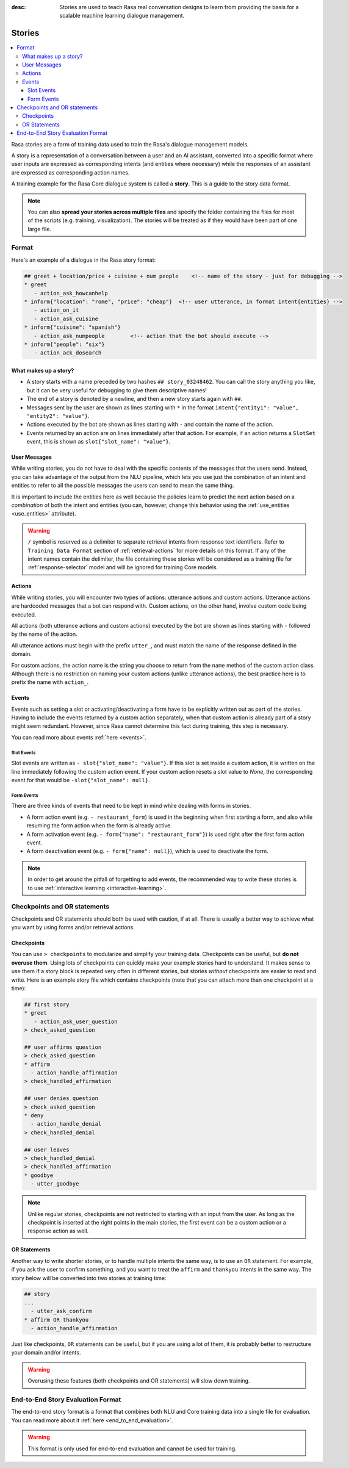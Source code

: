 :desc: Stories are used to teach Rasa real conversation designs to learn
       from providing the basis for a scalable machine learning dialogue management.

.. _stories:

Stories
=======

.. edit-link::

.. contents::
   :local:

Rasa stories are a form of training data used to train the Rasa's dialogue management models.

A story is a representation of a conversation between a user and an AI assistant, converted into a specific format where user inputs are expressed as corresponding intents (and entities where necessary) while the responses of an assistant are expressed as corresponding action names.

A training example for the Rasa Core dialogue system is called a **story**.
This is a guide to the story data format.

.. note::
   You can also **spread your stories across multiple files** and specify the
   folder containing the files for most of the scripts (e.g. training,
   visualization). The stories will be treated as if they would have
   been part of one large file.


Format
------

Here's an example of a dialogue in the Rasa story format:

.. code-block:: story

   ## greet + location/price + cuisine + num people    <!-- name of the story - just for debugging -->
   * greet
      - action_ask_howcanhelp
   * inform{"location": "rome", "price": "cheap"}  <!-- user utterance, in format intent{entities} -->
      - action_on_it
      - action_ask_cuisine
   * inform{"cuisine": "spanish"}
      - action_ask_numpeople        <!-- action that the bot should execute -->
   * inform{"people": "six"}
      - action_ack_dosearch


What makes up a story?
~~~~~~~~~~~~~~~~~~~~~~

- A story starts with a name preceded by two hashes ``## story_03248462``.
  You can call the story anything you like, but it can be very useful for
  debugging to give them descriptive names!
- The end of a story is denoted by a newline, and then a new story
  starts again with ``##``.
- Messages sent by the user are shown as lines starting with ``*``
  in the format ``intent{"entity1": "value", "entity2": "value"}``.
- Actions executed by the bot are shown as lines starting with ``-``
  and contain the name of the action.
- Events returned by an action are on lines immediately after that action.
  For example, if an action returns a ``SlotSet`` event, this is shown as
  ``slot{"slot_name": "value"}``.


User Messages
~~~~~~~~~~~~~
While writing stories, you do not have to deal with the specific contents of
the messages that the users send. Instead, you can take advantage of the output
from the NLU pipeline, which lets you use just the combination of an intent and
entities to refer to all the possible messages the users can send to mean the
same thing.

It is important to include the entities here as well because the policies learn
to predict the next action based on a *combination* of both the intent and
entities (you can, however, change this behavior using the
:ref:`use_entities <use_entities>` attribute).

.. warning::
    ``/`` symbol is reserved as a delimiter to separate retrieval intents from response text identifiers.
    Refer to ``Training Data Format`` section of :ref:`retrieval-actions` for more details on this format.
    If any of the intent names contain the delimiter, the file containing these stories will be considered as a training
    file for :ref:`response-selector` model and will be ignored for training Core models.

Actions
~~~~~~~
While writing stories, you will encounter two types of actions: utterance actions
and custom actions. Utterance actions are hardcoded messages that a bot can respond
with. Custom actions, on the other hand, involve custom code being executed.

All actions (both utterance actions and custom actions) executed by the bot are shown
as lines starting with ``-`` followed by the name of the action.

All utterance actions must begin with the prefix ``utter_``, and must match the name
of the response defined in the domain.

For custom actions, the action name is the string you choose to return from
the ``name`` method of the custom action class. Although there is no restriction
on naming your custom actions (unlike utterance actions), the best practice here is to
prefix the name with ``action_``.

Events
~~~~~~
Events such as setting a slot or activating/deactivating a form have to be
explicitly written out as part of the stories. Having to include the events
returned by a custom action separately, when that custom action is already
part of a story might seem redundant. However, since Rasa cannot
determine this fact during training, this step is necessary.

You can read more about events :ref:`here <events>`.

Slot Events
***********
Slot events are written as ``- slot{"slot_name": "value"}``. If this slot is set
inside a custom action, it is written on the line immediately following the
custom action event. If your custom action resets a slot value to `None`, the
corresponding event for that would be ``-slot{"slot_name": null}``.

Form Events
***********
There are three kinds of events that need to be kept in mind while dealing with
forms in stories.

- A form action event (e.g. ``- restaurant_form``) is used in the beginning when first starting a form, and also while resuming the form action when the form is already active.
- A form activation event (e.g. ``- form{"name": "restaurant_form"}``) is used right after the first form action event.
- A form deactivation event (e.g. ``- form{"name": null}``), which is used to deactivate the form.


.. note::
    In order to get around the pitfall of forgetting to add events, the recommended
    way to write these stories is to use :ref:`interactive learning <interactive-learning>`.


Checkpoints and OR statements
-----------------------------

Checkpoints and OR statements should both be used with caution, if at all.
There is usually a better way to achieve what you want by using forms and/or
retrieval actions.


Checkpoints
~~~~~~~~~~~

You can use ``> checkpoints`` to modularize and simplify your training
data. Checkpoints can be useful, but **do not overuse them**. Using
lots of checkpoints can quickly make your example stories hard to
understand. It makes sense to use them if a story block is repeated
very often in different stories, but stories *without* checkpoints
are easier to read and write. Here is an example story file which
contains checkpoints (note that you can attach more than one checkpoint
at a time):

.. code-block:: story

    ## first story
    * greet
       - action_ask_user_question
    > check_asked_question

    ## user affirms question
    > check_asked_question
    * affirm
      - action_handle_affirmation
    > check_handled_affirmation

    ## user denies question
    > check_asked_question
    * deny
      - action_handle_denial
    > check_handled_denial

    ## user leaves
    > check_handled_denial
    > check_handled_affirmation
    * goodbye
      - utter_goodbye

.. note::
   Unlike regular stories, checkpoints are not restricted to starting with an
   input from the user. As long as the checkpoint is inserted at the right points
   in the main stories, the first event can be a custom action or a response action 
   as well.


OR Statements
~~~~~~~~~~~~~

Another way to write shorter stories, or to handle multiple intents
the same way, is to use an ``OR`` statement. For example, if you ask
the user to confirm something, and you want to treat the ``affirm``
and ``thankyou`` intents in the same way. The story below will be
converted into two stories at training time:


.. code-block:: story

    ## story
    ...
      - utter_ask_confirm
    * affirm OR thankyou
      - action_handle_affirmation

Just like checkpoints, ``OR`` statements can be useful, but if you are using a
lot of them, it is probably better to restructure your domain and/or intents.


.. warning::
    Overusing these features (both checkpoints and OR statements)
    will slow down training.


End-to-End Story Evaluation Format
----------------------------------

The end-to-end story format is a format that combines both NLU and Core training data
into a single file for evaluation. You can read more about it
:ref:`here <end_to_end_evaluation>`.

.. warning::
    This format is only used for end-to-end evaluation and cannot be used for training.
